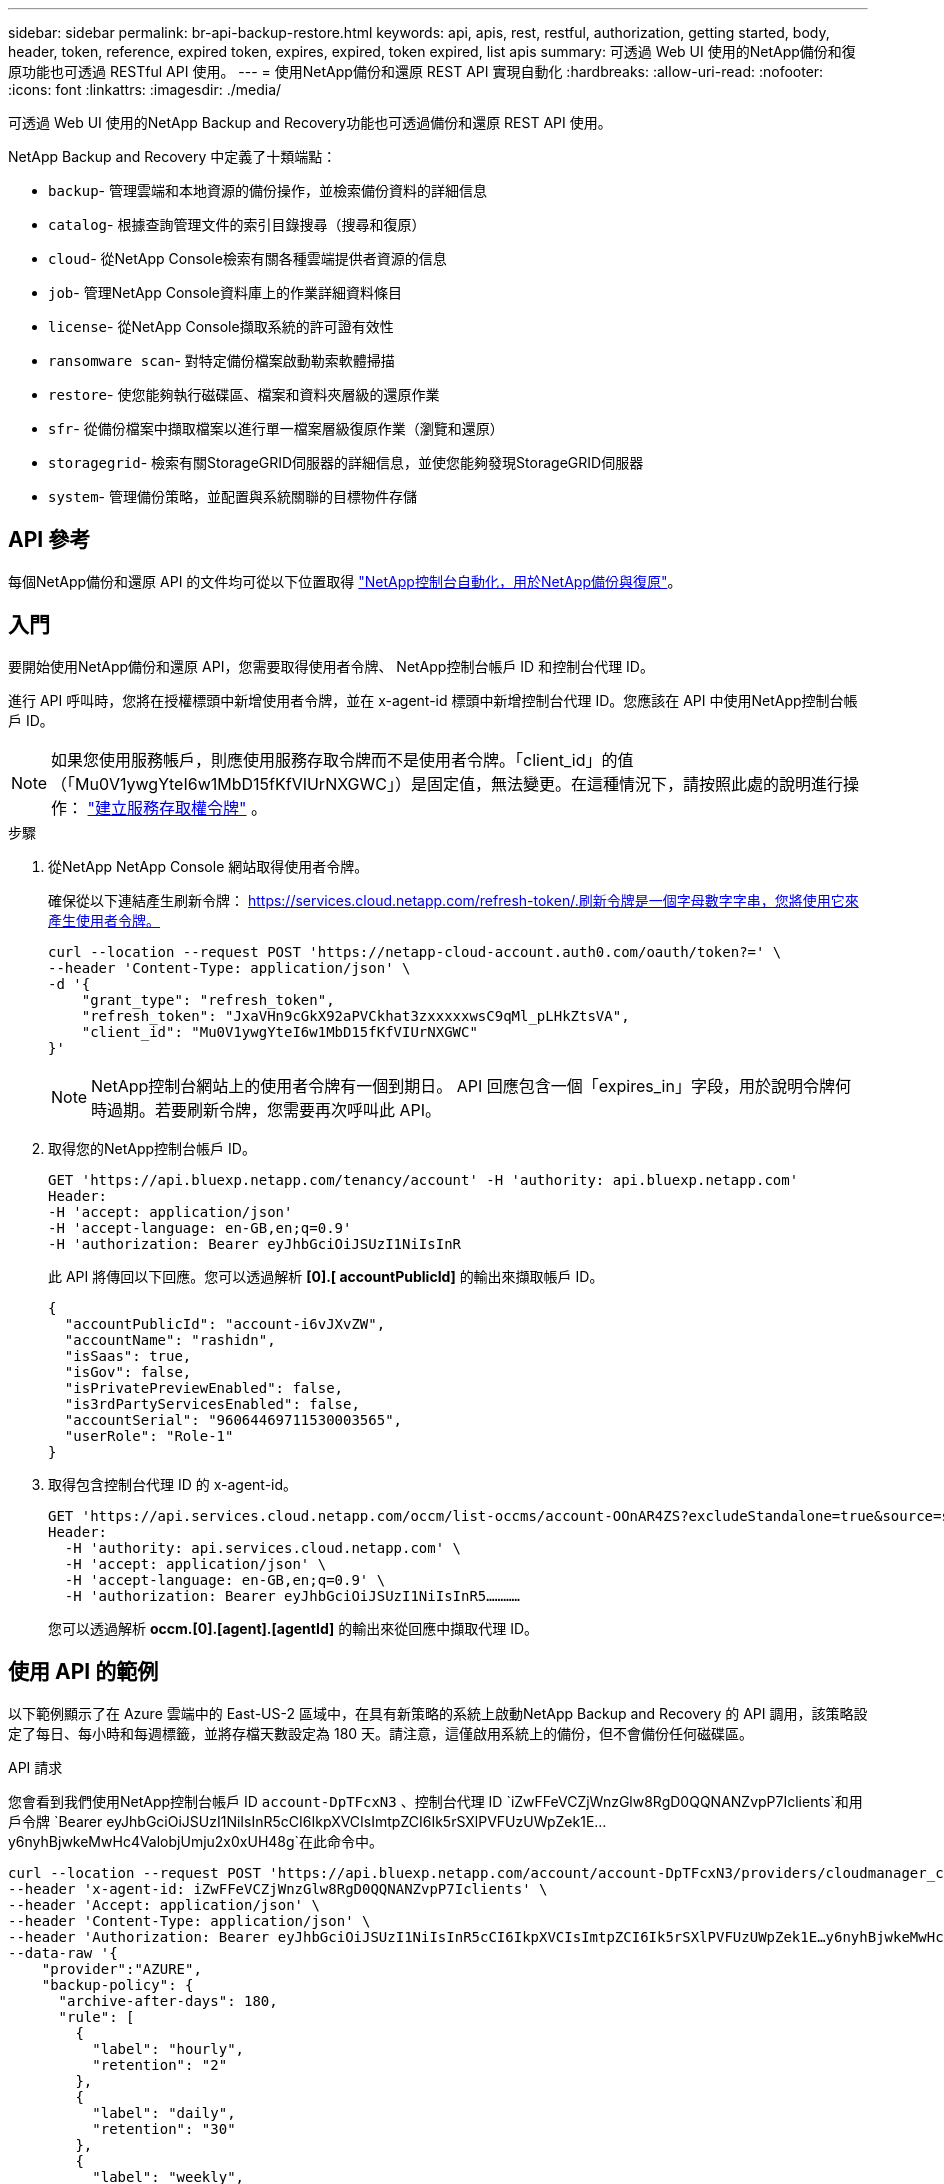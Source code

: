 ---
sidebar: sidebar 
permalink: br-api-backup-restore.html 
keywords: api, apis, rest, restful, authorization, getting started, body, header, token, reference, expired token, expires, expired, token expired, list apis 
summary: 可透過 Web UI 使用的NetApp備份和復原功能也可透過 RESTful API 使用。 
---
= 使用NetApp備份和還原 REST API 實現自動化
:hardbreaks:
:allow-uri-read: 
:nofooter: 
:icons: font
:linkattrs: 
:imagesdir: ./media/


[role="lead"]
可透過 Web UI 使用的NetApp Backup and Recovery功能也可透過備份和還原 REST API 使用。

NetApp Backup and Recovery 中定義了十類端點：

* `backup`- 管理雲端和本地資源的備份操作，並檢索備份資料的詳細信息
* `catalog`- 根據查詢管理文件的索引目錄搜尋（搜尋和復原）
* `cloud`- 從NetApp Console檢索有關各種雲端提供者資源的信息
* `job`- 管理NetApp Console資料庫上的作業詳細資料條目
* `license`- 從NetApp Console擷取系統的許可證有效性
* `ransomware scan`- 對特定備份檔案啟動勒索軟體掃描
* `restore`- 使您能夠執行磁碟區、檔案和資料夾層級的還原作業
* `sfr`- 從備份檔案中擷取檔案以進行單一檔案層級復原作業（瀏覽和還原）
* `storagegrid`- 檢索有關StorageGRID伺服器的詳細信息，並使您能夠發現StorageGRID伺服器
* `system`- 管理備份策略，並配置與系統關聯的目標物件存儲




== API 參考

每個NetApp備份和還原 API 的文件均可從以下位置取得 https://docs.netapp.com/us-en/console-automation/cbs/overview.html["NetApp控制台自動化，用於NetApp備份與復原"^]。



== 入門

要開始使用NetApp備份和還原 API，您需要取得使用者令牌、 NetApp控制台帳戶 ID 和控制台代理 ID。

進行 API 呼叫時，您將在授權標頭中新增使用者令牌，並在 x-agent-id 標頭中新增控制台代理 ID。您應該在 API 中使用NetApp控制台帳戶 ID。


NOTE: 如果您使用服務帳戶，則應使用服務存取令牌而不是使用者令牌。「client_id」的值（「Mu0V1ywgYteI6w1MbD15fKfVIUrNXGWC」）是固定值，無法變更。在這種情況下，請按照此處的說明進行操作： https://docs.netapp.com/us-en/console-automation/platform/create_service_token.html["建立服務存取權令牌"^] 。

.步驟
. 從NetApp NetApp Console 網站取得使用者令牌。
+
確保從以下連結產生刷新令牌： https://services.cloud.netapp.com/refresh-token/.刷新令牌是一個字母數字字串，您將使用它來產生使用者令牌。

+
[source, console]
----
curl --location --request POST 'https://netapp-cloud-account.auth0.com/oauth/token?=' \
--header 'Content-Type: application/json' \
-d '{
    "grant_type": "refresh_token",
    "refresh_token": "JxaVHn9cGkX92aPVCkhat3zxxxxxwsC9qMl_pLHkZtsVA",
    "client_id": "Mu0V1ywgYteI6w1MbD15fKfVIUrNXGWC"
}'
----
+

NOTE: NetApp控制台網站上的使用者令牌有一個到期日。 API 回應包含一個「expires_in」字段，用於說明令牌何時過期。若要刷新令牌，您需要再次呼叫此 API。

. 取得您的NetApp控制台帳戶 ID。
+
[source, console]
----
GET 'https://api.bluexp.netapp.com/tenancy/account' -H 'authority: api.bluexp.netapp.com'
Header:
-H 'accept: application/json'
-H 'accept-language: en-GB,en;q=0.9'
-H 'authorization: Bearer eyJhbGciOiJSUzI1NiIsInR
----
+
此 API 將傳回以下回應。您可以透過解析 *[0].[ accountPublicId]* 的輸出來擷取帳戶 ID。

+
[source, json]
----
{
  "accountPublicId": "account-i6vJXvZW",
  "accountName": "rashidn",
  "isSaas": true,
  "isGov": false,
  "isPrivatePreviewEnabled": false,
  "is3rdPartyServicesEnabled": false,
  "accountSerial": "96064469711530003565",
  "userRole": "Role-1"
}
----
. 取得包含控制台代理 ID 的 x-agent-id。
+
[source, console]
----
GET 'https://api.services.cloud.netapp.com/occm/list-occms/account-OOnAR4ZS?excludeStandalone=true&source=saas' \
Header:
  -H 'authority: api.services.cloud.netapp.com' \
  -H 'accept: application/json' \
  -H 'accept-language: en-GB,en;q=0.9' \
  -H 'authorization: Bearer eyJhbGciOiJSUzI1NiIsInR5…………
----
+
您可以透過解析 *occm.[0].[agent].[agentId]* 的輸出來從回應中擷取代理 ID。





== 使用 API 的範例

以下範例顯示了在 Azure 雲端中的 East-US-2 區域中，在具有新策略的系統上啟動NetApp Backup and Recovery 的 API 調用，該策略設定了每日、每小時和每週標籤，並將存檔天數設定為 180 天。請注意，這僅啟用系統上的備份，但不會備份任何磁碟區。

.API 請求
您會看到我們使用NetApp控制台帳戶 ID `account-DpTFcxN3` 、控制台代理 ID `iZwFFeVCZjWnzGlw8RgD0QQNANZvpP7Iclients`和用戶令牌 `Bearer eyJhbGciOiJSUzI1NiIsInR5cCI6IkpXVCIsImtpZCI6Ik5rSXlPVFUzUWpZek1E…y6nyhBjwkeMwHc4ValobjUmju2x0xUH48g`在此命令中。

[source, console]
----
curl --location --request POST 'https://api.bluexp.netapp.com/account/account-DpTFcxN3/providers/cloudmanager_cbs/api/v3/backup/working-environment/VsaWorkingEnvironment-99hPYEgk' \
--header 'x-agent-id: iZwFFeVCZjWnzGlw8RgD0QQNANZvpP7Iclients' \
--header 'Accept: application/json' \
--header 'Content-Type: application/json' \
--header 'Authorization: Bearer eyJhbGciOiJSUzI1NiIsInR5cCI6IkpXVCIsImtpZCI6Ik5rSXlPVFUzUWpZek1E…y6nyhBjwkeMwHc4ValobjUmju2x0xUH48g' \
--data-raw '{
    "provider":"AZURE",
    "backup-policy": {
      "archive-after-days": 180,
      "rule": [
        {
          "label": "hourly",
          "retention": "2"
        },
        {
          "label": "daily",
          "retention": "30"
        },
        {
          "label": "weekly",
          "retention": "52"
        }
      ]
    },
    "ip-space": "Default",
    "region": "eastus2",
    "azure": {
      "resource-group": "rn-test-backup-rg",
      "subscription": "3beb4dd0-25d4-464f-9bb0-303d7cf5c0c2"
    }
  }
----
.回應是一個您可以監控的作業 ID：
[source, json]
----
{
 "job-id": "1b34b6f6-8f43-40fb-9a52-485b0dfe893a"
}
----
.監控回應：
[source, console]
----
curl --location --request GET 'https://api.bluexp.netapp.com/account/account-DpTFcxN3/providers/cloudmanager_cbs/api/v1/job/1b34b6f6-8f43-40fb-9a52-485b0dfe893a' \
--header 'x-agent-id: iZwFFeVCZjWnzGlw8RgD0QQNANZvpP7Iclients' \
--header 'Accept: application/json' \
--header 'Content-Type: application/json' \
--header 'Authorization: Bearer eyJhbGciOiJSUzI1NiIsInR5cCI6IkpXVCIsImtpZCI6Ik5rSXlPVFUzUWpZek1E…hE9ss2NubK6wZRHUdSaORI7JvcOorUhJ8srqdiUiW6MvuGIFAQIh668of2M3dLbhVDBe8BBMtsa939UGnJx7Qz6Eg'
----
.回覆:
[source, json]
----
{
  "job": [
    {
      "id": "1b34b6f6-8f43-40fb-9a52-485b0dfe893a",
      "type": "backup-working-environment",
      "status": "PENDING",
      "error": "",
      "time": 1651852160000
    }
  ]
}
----
.監視直到“狀態”為“完成”：
[source, json]
----
{
  "job": [
    {
      "id": "1b34b6f6-8f43-40fb-9a52-485b0dfe893a",
      "type": "backup-working-environment",
      "status": "COMPLETED",
      "error": "",
      "time": 1651852160000
    }
  ]
}
----